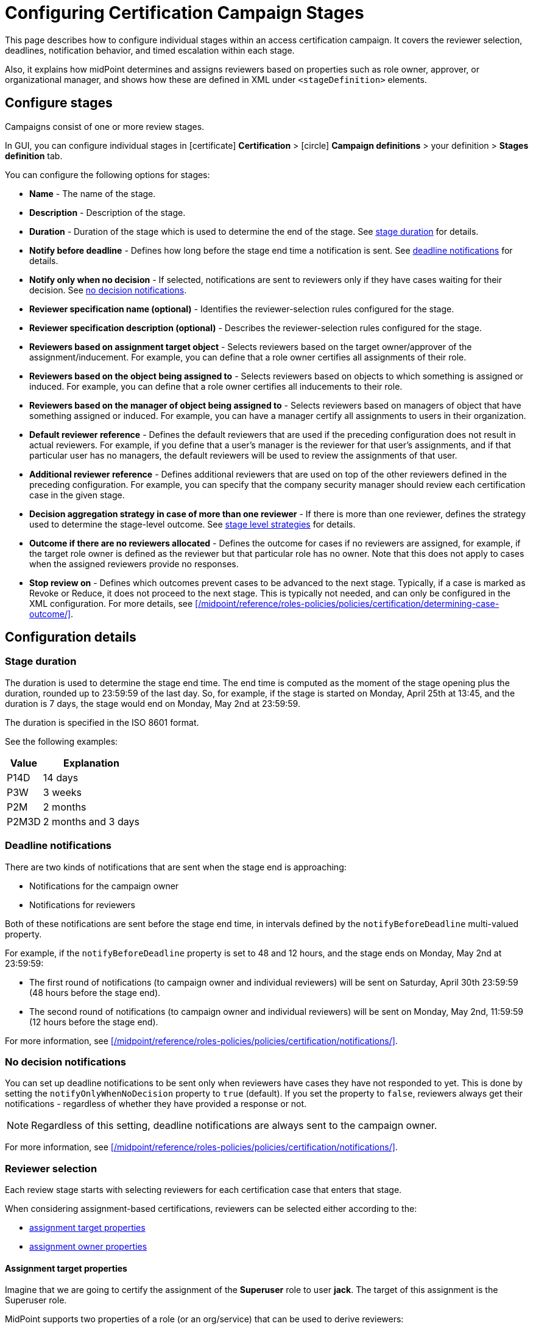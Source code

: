 = Configuring Certification Campaign Stages
:page-nav-title: Stages
:page-wiki-name: Configuring certification campaign stages
:page-wiki-id: 22741204
:page-wiki-metadata-create-user: mederly
:page-wiki-metadata-create-date: 2016-04-22T09:00:58.728+02:00
:page-wiki-metadata-modify-user: mederly
:page-wiki-metadata-modify-date: 2016-04-23T01:35:31.626+02:00
:page-upkeep-status: yellow
:page-moved-from: /midpoint/reference/roles-policies/certification/stages/
:page-description: This page describes how to configure individual stages within an access certification campaign. It covers the reviewer selection, deadlines, notification behavior, and timed escalation within each stage.
:page-keywords: certification stage, certification campaign, stage duration, deadline notification, reviewer
:page-toc: top
:experimental:


This page describes how to configure individual stages within an access certification campaign.
It covers the reviewer selection, deadlines, notification behavior, and timed escalation within each stage.

Also, it explains how midPoint determines and assigns reviewers based on properties such as role owner, approver, or organizational manager, and shows how these are defined in XML under `<stageDefinition>` elements.

== Configure stages

Campaigns consist of one or more review stages.

In GUI, you can configure individual stages in icon:certificate[] btn:[Certification] > icon:circle[] btn:[Campaign definitions] > your definition > btn:[Stages definition] tab.

You can configure the following options for stages:

* *Name* - The name of the stage.
* *Description* - Description of the stage.
* *Duration* - Duration of the stage which is used to determine the end of the stage.
See <<duration,stage duration>> for details.
* *Notify before deadline* - Defines how long before the stage end time a notification is sent. See <<deadline,deadline notifications>> for details.
* *Notify only when no decision* - If selected, notifications are sent to reviewers only if they have cases waiting for their decision. 
See <<notify_only_no_decision,no decision notifications>>.
* *Reviewer specification name (optional)* - Identifies the reviewer-selection rules configured for the stage.
* *Reviewer specification description (optional)* - Describes the reviewer-selection rules configured for the stage.
* *Reviewers based on assignment target object* - Selects reviewers based on the target owner/approver of the assignment/inducement.
For example, you can define that a role owner certifies all assignments of their role. 
* *Reviewers based on the object being assigned to* - Selects reviewers based on objects to which something is assigned or induced.
For example, you can define that a role owner certifies all inducements to their role.
* *Reviewers based on the manager of object being assigned to* - Selects reviewers based on managers of object that have something assigned or induced.
For example, you can have a manager certify all assignments to users in their organization.
* *Default reviewer reference* - Defines the default reviewers that are used if the preceding configuration does not result in actual reviewers.
For example, if you define that a user's manager is the reviewer for that user's assignments, and if that particular user has no managers, the default reviewers will be used to review the assignments of that user.
* *Additional reviewer reference* - Defines additional reviewers that are used on top of the other reviewers defined in the preceding configuration.
For example, you can specify that the company security manager should review each certification case in the given stage.
* *Decision aggregation strategy in case of more than one reviewer* - If there is more than one reviewer, defines the strategy used to determine the stage-level outcome.
See xref:/midpoint/reference/roles-policies/policies/certification/determining-case-outcome.adoc#stage-level[stage level strategies] for details.
* *Outcome if there are no reviewers allocated* - Defines the outcome for cases if no reviewers are assigned, for example, if the target role owner is defined as the reviewer but that particular role has no owner.
Note that this does not apply to cases when the assigned reviewers provide no responses.
* *Stop review on* - Defines which outcomes prevent cases to be advanced to the next stage.
Typically, if a case is marked as Revoke or Reduce, it does not proceed to the next stage.
This is typically not needed, and can only be configured in the XML configuration.
For more details, see xref:/midpoint/reference/roles-policies/policies/certification/determining-case-outcome/[].

== Configuration details

[[duration]]
=== Stage duration

The duration is used to determine the stage end time.
The end time is computed as the moment of the stage opening plus the duration, rounded up to 23:59:59 of the last day.
So, for example, if the stage is started on Monday, April 25th at 13:45, and the duration is 7 days, the stage would end on Monday, May 2nd at 23:59:59.

The duration is specified in the ISO 8601 format.

See the following examples:

[%autowidth]
|===
| Value | Explanation

| P14D
| 14 days


| P3W
| 3 weeks


| P2M
| 2 months


| P2M3D
| 2 months and 3 days


|===

[[deadline]]
=== Deadline notifications

There are two kinds of notifications that are sent when the stage end is approaching:

* Notifications for the campaign owner
* Notifications for reviewers

Both of these notifications are sent before the stage end time, in intervals defined by the `notifyBeforeDeadline` multi-valued property.

For example, if the `notifyBeforeDeadline` property is set to 48 and 12 hours, and the stage ends on Monday, May 2nd at 23:59:59:

* The first round of notifications (to campaign owner and individual reviewers) will be sent on Saturday, April 30th 23:59:59 (48 hours before the stage end).

* The second round of notifications (to campaign owner and individual reviewers) will be sent on Monday, May 2nd, 11:59:59 (12 hours before the stage end).

For more information, see xref:/midpoint/reference/roles-policies/policies/certification/notifications/[].


[[notify_only_no_decision]]
=== No decision notifications

You can set up deadline notifications to be sent only when reviewers have cases they have not responded to yet.
This is done by setting the `notifyOnlyWhenNoDecision` property to `true` (default).
If you set the property to `false`, reviewers always get their notifications - regardless of whether they have provided a response or not.

NOTE: Regardless of this setting, deadline notifications are always sent to the campaign owner.

For more information, see xref:/midpoint/reference/roles-policies/policies/certification/notifications/[].


=== Reviewer selection

Each review stage starts with selecting reviewers for each certification case that enters that stage.

When considering assignment-based certifications, reviewers can be selected either according to the:

* <<assign_target,assignment target properties>>
* <<assign_owner,assignment owner properties>>


[[assign_target]]
==== Assignment target properties

Imagine that we are going to certify the assignment of the *Superuser* role to user *jack*. The target of this assignment is the Superuser role.

MidPoint supports two properties of a role (or an org/service) that can be used to derive reviewers:

* `useTargetOwner` - For role/org/service/resource owners.

* `useTargetApprover` - For role/org/service/resource approvers.

You can use either one (or both) as reviewers for assignments by setting `useTargetOwner` and/or `useTargetApprover` to `true`.

[[assign_owner]]
==== Assignment owner properties

The assignment owner is the object (usually a user) to which we are assigning another object.
In the <<assign_target,example above>>, the owner of the assignment is the user *jack*.

MidPoint supports the following properties of the assignment owner that can be used to find reviewers:

* role/org/service owner,

* role/org/service approvers,

* user/role/org/service <<managers,managers>>.

[[managers]]
===== Managers

In midPoint, each object can belong to one or more organizations (orgs).
Each org can have zero or more managers, and zero or more parent orgs.
So it is quite natural to define the term "manager(s) of an object X" as the manager(s) of the org(s) that X belongs to.

When determining managers for a given object, two parameters can be helpful:

* Limitation of org types that should be taken into account.
* Flag that defines whether to allow users to act as their own managers.

To better understand these two parameters, let's have a look at the process of determining managers of an object X.

In the first round, we take managers of all org units that X belongs to.
Optionally, we filter out the following:

* If a limitation of org types is set, we filter out all orgs whose org type is _not_ equal to the specified type.

* If the flag that allows users to act as their own managers is `false` (default), we do not consider X to be the manager of X, even if X is the manager of the corresponding org unit.

If we find at least one suitable manager, we are done.
Otherwise, we continue the process, taking all found orgs (of a suitable type, if specified), and continue by looking for managers of their parents (again, of suitable types).

====== Example

The following example is taken from the link:https://github.com/Evolveum/midpoint-samples/blob/master/samples/org/org-monkey-island-simple.xml[Monkey island midPoint sample]:

We have the following two structures:

. Functional structure - The root is Governor Office, managed by Elaine Marley:

.. Ministry of Defense, has no manager

.. Ministry of Offense, has no manager

... Swashbuckler Section, has no manager

... Scumm Bar, managed by Ignatius Cheese



.. Ministry of Rum, managed by Guybrush Threepwood

... Scumm Bar, managed by Ignatius Cheese





. Project structure - The root is Projects: +


.. Save Elaine, has no manager,

.. Kidnap and marry Elaine, managed by Captain LeChuck.



Now, let's find managers for the user _Guybrush_.
He is a member of _Scumm Bar_ and manager of _Ministry of Rum_ (let's assume he is also a member of _Ministry of Rum_, although this is not part of the Monkey island example).
So, when looking for his managers, two organizations are taken into account: _Scumm Bar_ and _Ministry of Rum_.
This means that the managers are: _Ignatius Cheese_ and _Guybrush_ himself (if _allowSelf_ is set to _true_).
If _allowSelf_ is kept at the default value of _false_, the only manager of _Guybrush_ is _Ignatius Cheese_.
If we limited the org type to "project", _Guybrush_ would have no managers.

As a second example, let's find managers of _Carla the Swordmaster_, a member of _Ministry of Defense_, _Ministry of Rum_, and _Save Elaine_.
Among these three orgs, only _Ministry of Rum_ has a direct manager.
So _Carla's_ manager is _Guybrush Threepwood_.
If _Carla_ was only a member of Ministry of Defense, her manager would be _Elaine Marley_.

Finally, let's find managers for _Bob_, who is a member of the _Kidnap and marry Elaine_ project.
In the default setting, his manager is _Captain LeChuck_.
If we restricted org types to functional only, _Bob_ would have no managers.

